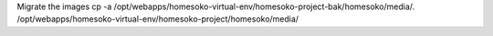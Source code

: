 
Migrate the images
cp -a /opt/webapps/homesoko-virtual-env/homesoko-project-bak/homesoko/media/. /opt/webapps/homesoko-virtual-env/homesoko-project/homesoko/media/